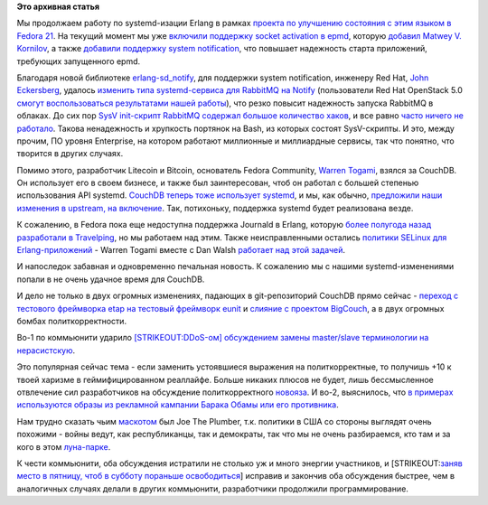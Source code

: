 .. title: Erlang и systemd
.. slug: erlang-и-systemd
.. date: 2014-07-13 17:50:18
.. tags: erlang, systemd, redhat, rabbitmq, openstack, couchdb
.. category:
.. link:
.. description:
.. type: text
.. author: Peter Lemenkov

**Это архивная статья**


Мы продолжаем работу по systemd-изации Erlang в рамках `проекта по
улучшению состояния с этим языком в Fedora
21 <https://fedoraproject.org/wiki/Changes/BetterErlangSupport>`__. На
текущий момент мы уже `включили поддержку socket activation в
epmd <http://pkgs.fedoraproject.org/cgit/erlang.git/commit/?id=f7eb6dd>`__,
которую `добавил Matwey V.
Kornilov </content/erlang-продолжает-получать-поддержку-systemd>`__, а
также `добавили поддержку system
notification <http://pkgs.fedoraproject.org/cgit/erlang.git/commit/?id=0585732>`__,
что повышает надежность старта приложений, требующих запущенного epmd.

Благодаря новой библиотеке `erlang-sd\_notify
<https://github.com/lemenkov/erlang-sd_notify>`__, для поддержки system
notification, инженеру Red Hat, `John Eckersberg
<https://github.com/jeckersb>`__, удалось `изменить типа systemd-сервиса для
RabbitMQ на Notify
<http://pkgs.fedoraproject.org/cgit/rabbitmq-server.git/commit/?id=eea61e0>`__
(пользователи Red Hat OpenStack 5.0 `смогут воспользоваться результатами нашей
работы <https://rhn.redhat.com/errata/RHEA-2014-0845.html>`__), что резко
повысит надежность запуска RabbitMQ в облаках. До сих пор `SysV init-скрипт
RabbitMQ содержал большое количество хаков
<https://bugzilla.redhat.com/show_bug.cgi?id=1112770#c0>`__, и все равно `часто
ничего не работало <https://bugzilla.redhat.com/show_bug.cgi?id=1104193#c2>`__.
Такова ненадежность и хрупкость портянок на Bash, из которых состоят
SysV-скрипты. И это, между прочим, ПО уровня Enterprise, на котором работают
миллионные и миллиардные сервисы, так что понятно, что творится в других
случаях.

Помимо этого, разработчик Litecoin и Bitcoin, основатель Fedora
Community, `Warren Togami <https://github.com/wtogami>`__, взялся за
CouchDB. Он использует его в своем бизнесе, и также был заинтересован,
чтоб он работал с большей степенью использования API systemd. `CouchDB
теперь тоже использует
systemd <http://pkgs.fedoraproject.org/cgit/couchdb.git/commit/?id=e63180e>`__,
и мы, как обычно, `предложили наши изменения в upstream, на
включение <https://github.com/apache/couchdb/pull/258>`__. Так,
потихоньку, поддержка systemd будет реализована везде.

К сожалению, в Fedora пока еще недоступна поддержка Journald в Erlang,
которую `более полугода назад разработали в
Travelping </content/erlang-получает-поддержку-systemd>`__, но мы
работаем над этим. Также неисправленными остались `политики SELinux для
Erlang-приложений <http://wtogami.blogspot.com/2014/07/selinux-problems-with-erlang-on.html>`__
- Warren Togami вместе с Dan Walsh `работает над этой
задачей <https://bugzilla.redhat.com/show_bug.cgi?id=1116014>`__.

И напоследок забавная и одновременно печальная новость. К сожалению мы с
нашими systemd-изменениями попали в не очень удачное время для CouchDB.

И дело не только в двух огромных изменениях, падающих в git-репозиторий
CouchDB прямо сейчас - `переход с тестового фреймворка etap на тестовый
фреймворк eunit <https://github.com/apache/couchdb/pull/253>`__ и
`слияние с проектом
BigCouch <http://thread.gmane.org/gmane.comp.db.couchdb.devel/34218>`__,
а в двух огромных бомбах политкорректности.

Во-1 по коммьюнити ударило `[STRIKEOUT:DDoS-ом] обсуждением замены
master/slave терминологии на
нерасистскую <https://issues.apache.org/jira/browse/COUCHDB-2248>`__.

Это популярная сейчас тема - если заменить устоявшиеся выражения на
политкорректные, то получишь +10 к твоей харизме в геймифицированном
реаллайфе. Больше никаких плюсов не будет, лишь бессмысленное отвлечение
сил разработчиков на обсуждение политкорректного
`новояза <https://ru.wikipedia.org/wiki/Новояз>`__. И во-2, выяснилось,
что `в примерах используются образы из рекламной кампании Барака Обамы
или его
противника <http://thread.gmane.org/gmane.comp.db.couchdb.devel/34252>`__.

Нам трудно сказать чьим
`маскотом <https://ru.wikipedia.org/wiki/Персонаж-талисман>`__ был Joe
The Plumber, т.к. политики в США со стороны выглядят очень похожими -
войны ведут, как республиканцы, так и демократы, так что мы не очень
разбираемся, кто там и за кого в этом
`луна-парке <https://lurkmore.to/Блэкджек_и_шлюхи>`__.

К чести коммьюнити, оба обсуждения истратили не столько уж и много
энергии участников, и [STRIKEOUT:`заняв место в пятницу, чтоб в субботу
пораньше освободиться <http://www.ostrie.net/id/11078>`__] исправив и
закончив оба обсуждения быстрее, чем в аналогичных случаях делали в
других коммьюнити, разработчики продолжили программирование.

